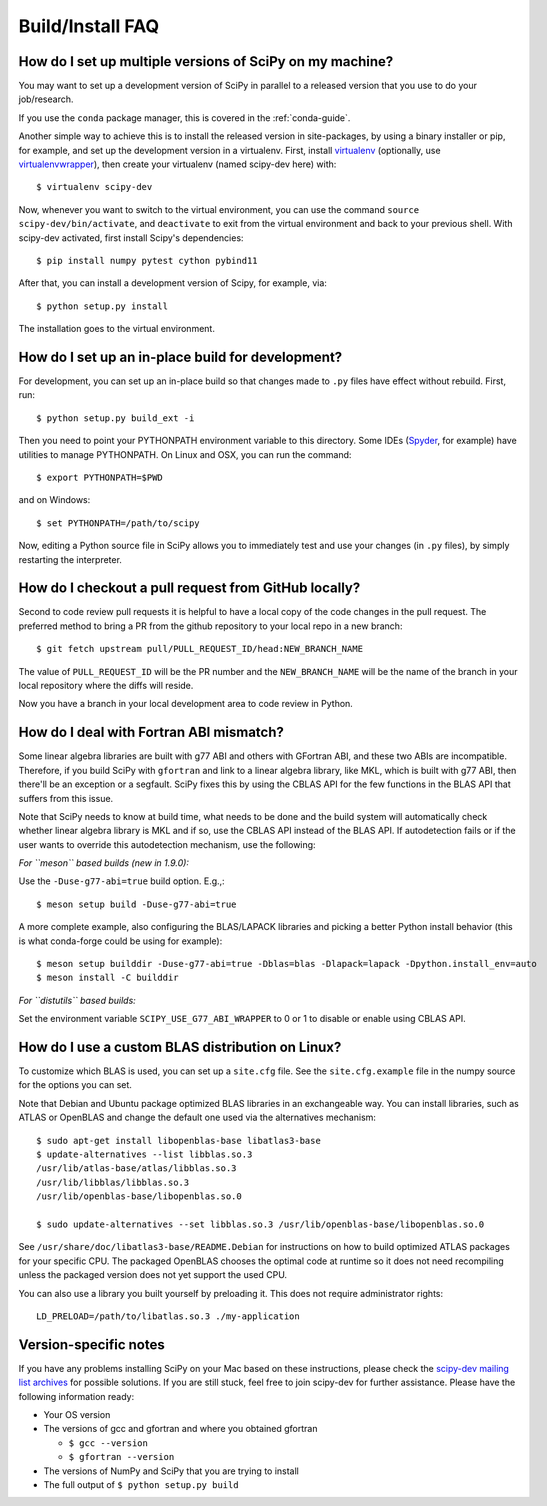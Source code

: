 .. _build-install-faq:

=================
Build/Install FAQ
=================

How do I set up multiple versions of SciPy on my machine?
=========================================================

You may want to set up a development version of SciPy in parallel to a released
version that you use to do your job/research.

If you use the ``conda`` package manager, this is covered in the
:ref:`conda-guide`.

Another simple way to achieve this is to install the released version in
site-packages, by using a binary installer or pip, for example, and set
up the development version in a virtualenv. First, install
`virtualenv`_ (optionally, use `virtualenvwrapper`_), then create your
virtualenv (named scipy-dev here) with::

    $ virtualenv scipy-dev

Now, whenever you want to switch to the virtual environment, you can use the
command ``source scipy-dev/bin/activate``, and ``deactivate`` to exit from the
virtual environment and back to your previous shell. With scipy-dev
activated, first install Scipy's dependencies::

    $ pip install numpy pytest cython pybind11

After that, you can install a development version of Scipy, for example, via::

    $ python setup.py install

The installation goes to the virtual environment.

How do I set up an in-place build for development?
==================================================

For development, you can set up an in-place build so that changes made to
``.py`` files have effect without rebuild. First, run::

    $ python setup.py build_ext -i

Then you need to point your PYTHONPATH environment variable to this directory.
Some IDEs (`Spyder`_, for example) have utilities to manage PYTHONPATH. On Linux
and OSX, you can run the command::

    $ export PYTHONPATH=$PWD

and on Windows::

    $ set PYTHONPATH=/path/to/scipy

Now, editing a Python source file in SciPy allows you to immediately
test and use your changes (in ``.py`` files), by simply restarting the
interpreter.

.. _virtualenv: https://virtualenv.pypa.io/

.. _virtualenvwrapper: https://bitbucket.org/dhellmann/virtualenvwrapper/

.. _Spyder: https://www.spyder-ide.org/

How do I checkout a pull request from GitHub locally?
=====================================================

Second to code review pull requests it is helpful to have a local copy of the
code changes in the pull request. The preferred method to bring a PR from the
github repository to your local repo in a new branch::

    $ git fetch upstream pull/PULL_REQUEST_ID/head:NEW_BRANCH_NAME

The value of ``PULL_REQUEST_ID`` will be the PR number and the
``NEW_BRANCH_NAME`` will be the name of the branch in your local repository
where the diffs will reside.

Now you have a branch in your local development area to code review in Python.

How do I deal with Fortran ABI mismatch?
========================================

Some linear algebra libraries are built with g77 ABI and others with
GFortran ABI, and these two ABIs are incompatible. Therefore, if you
build SciPy with ``gfortran`` and link to a linear algebra library, like
MKL, which is built with g77 ABI, then there'll be an exception or a
segfault. SciPy fixes this by using the CBLAS API for the few
functions in the BLAS API that suffers from this issue.

Note that SciPy needs to know at build time, what needs to be done and
the build system will automatically check whether linear algebra
library is MKL and if so, use the CBLAS API instead of the BLAS API.
If autodetection fails or if the user wants to override this
autodetection mechanism, use the following:

*For ``meson`` based builds (new in 1.9.0):*

Use the ``-Duse-g77-abi=true`` build option. E.g.,::

    $ meson setup build -Duse-g77-abi=true

A more complete example, also configuring the BLAS/LAPACK libraries and picking
a better Python install behavior (this is what conda-forge could be using for
example)::

    $ meson setup builddir -Duse-g77-abi=true -Dblas=blas -Dlapack=lapack -Dpython.install_env=auto
    $ meson install -C builddir

*For ``distutils`` based builds:*

Set the environment variable ``SCIPY_USE_G77_ABI_WRAPPER`` to 0 or 1 to disable
or enable using CBLAS API.

How do I use a custom BLAS distribution on Linux?
=================================================

To customize which BLAS is used, you can set up a ``site.cfg`` file. See the
``site.cfg.example`` file in the numpy source for the options you can set.

Note that Debian and Ubuntu package optimized BLAS libraries in an exchangeable
way. You can install libraries, such as ATLAS or OpenBLAS and change the default
one used via the alternatives mechanism::

    $ sudo apt-get install libopenblas-base libatlas3-base
    $ update-alternatives --list libblas.so.3
    /usr/lib/atlas-base/atlas/libblas.so.3
    /usr/lib/libblas/libblas.so.3
    /usr/lib/openblas-base/libopenblas.so.0

    $ sudo update-alternatives --set libblas.so.3 /usr/lib/openblas-base/libopenblas.so.0

See ``/usr/share/doc/libatlas3-base/README.Debian`` for instructions on how to
build optimized ATLAS packages for your specific CPU. The packaged OpenBLAS
chooses the optimal code at runtime so it does not need recompiling unless the
packaged version does not yet support the used CPU.

You can also use a library you built yourself by preloading it. This does not
require administrator rights::

    LD_PRELOAD=/path/to/libatlas.so.3 ./my-application


Version-specific notes
======================

If you have any problems installing SciPy on your Mac
based on these instructions, please check the `scipy-dev mailing list archives
<https://www.scipy.org/mailing-lists>`__
for possible solutions. If you
are still stuck, feel free to join scipy-dev for further
assistance. Please have the following information ready:

* Your OS version

* The versions of gcc and gfortran and where you obtained gfortran

  * ``$ gcc --version``

  * ``$ gfortran --version``

* The versions of NumPy and SciPy that you are trying to install

* The full output of ``$ python setup.py build``
